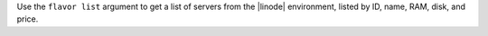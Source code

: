 .. The contents of this file are included in multiple topics.
.. This file describes a command or a sub-command for Knife.
.. This file should not be changed in a way that hinders its ability to appear in multiple documentation sets.


Use the ``flavor list`` argument to get a list of servers from the |linode| environment, listed by ID, name, RAM, disk, and price.

